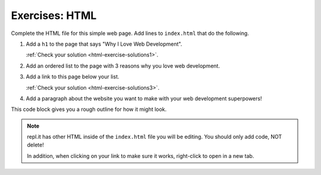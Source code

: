 .. _exercises-html:

Exercises: HTML
===============

Complete the HTML file for this simple web page. Add lines to ``index.html``
that do the following.

1. Add a ``h1`` to the page that says "Why I Love Web Development".
   
   :ref:`Check your solution <html-exercise-solutions1>`. 

2. Add an ordered list to the page with 3 reasons why you love web development.
3. Add a link to this page below your list.

   :ref:`Check your solution <html-exercise-solutions3>`. 

4. Add a paragraph about the website you want to make with your web development
   superpowers!

This code block gives you a rough outline for how it might look.

.. replit:: html
   :slug: HTMLExercises
   :linenos:

   <!DOCTYPE html>
   <html>
      <head>
      </head>
      <body>
         <!-- h1 goes here --->
         <!-- ol goes here --->
         <!-- a goes here --->
         <!-- p goes here --->
      </body>
   </html>

.. admonition:: Note

   repl.it has other HTML inside of the ``index.html`` file you will be editing.
   You should only add code, NOT delete!

   In addition, when clicking on your link to make sure it works, right-click
   to open in a new tab.
